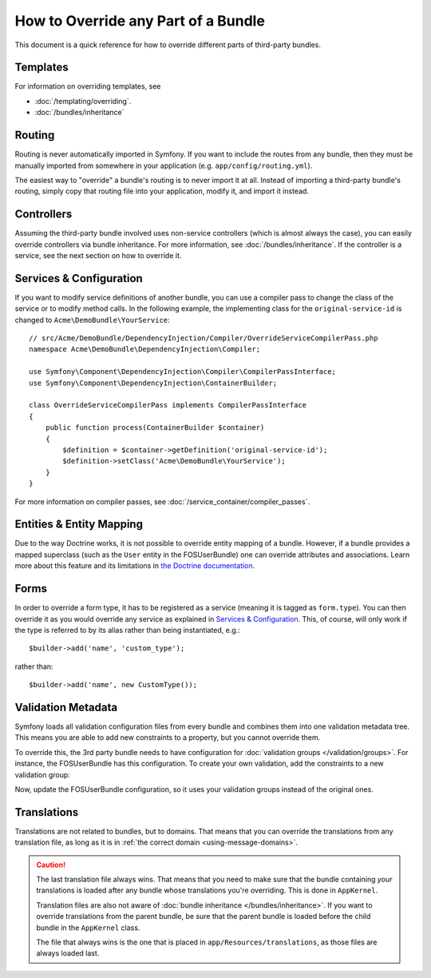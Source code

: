 .. index::
   single: Bundle; Inheritance

How to Override any Part of a Bundle
====================================

This document is a quick reference for how to override different parts of
third-party bundles.

Templates
---------

For information on overriding templates, see

* :doc:`/templating/overriding`.
* :doc:`/bundles/inheritance`

Routing
-------

Routing is never automatically imported in Symfony. If you want to include
the routes from any bundle, then they must be manually imported from somewhere
in your application (e.g. ``app/config/routing.yml``).

The easiest way to "override" a bundle's routing is to never import it at
all. Instead of importing a third-party bundle's routing, simply copy
that routing file into your application, modify it, and import it instead.

Controllers
-----------

Assuming the third-party bundle involved uses non-service controllers (which
is almost always the case), you can easily override controllers via bundle
inheritance. For more information, see :doc:`/bundles/inheritance`.
If the controller is a service, see the next section on how to override it.

Services & Configuration
------------------------

If you want to modify service definitions of another bundle, you can use a compiler
pass to change the class of the service or to modify method calls. In the following
example, the implementing class for the ``original-service-id`` is changed to 
``Acme\DemoBundle\YourService``::

    // src/Acme/DemoBundle/DependencyInjection/Compiler/OverrideServiceCompilerPass.php
    namespace Acme\DemoBundle\DependencyInjection\Compiler;

    use Symfony\Component\DependencyInjection\Compiler\CompilerPassInterface;
    use Symfony\Component\DependencyInjection\ContainerBuilder;

    class OverrideServiceCompilerPass implements CompilerPassInterface
    {
        public function process(ContainerBuilder $container)
        {
            $definition = $container->getDefinition('original-service-id');
            $definition->setClass('Acme\DemoBundle\YourService');
        }
    }

For more information on compiler passes, see :doc:`/service_container/compiler_passes`.

Entities & Entity Mapping
-------------------------

Due to the way Doctrine works, it is not possible to override entity mapping
of a bundle. However, if a bundle provides a mapped superclass (such as the
``User`` entity in the FOSUserBundle) one can override attributes and
associations. Learn more about this feature and its limitations in
`the Doctrine documentation`_.

Forms
-----

In order to override a form type, it has to be registered as a service (meaning
it is tagged as ``form.type``). You can then override it as you would override any
service as explained in `Services & Configuration`_. This, of course, will only
work if the type is referred to by its alias rather than being instantiated,
e.g.::

    $builder->add('name', 'custom_type');

rather than::

    $builder->add('name', new CustomType());

.. _override-validation:

Validation Metadata
-------------------

Symfony loads all validation configuration files from every bundle and
combines them into one validation metadata tree. This means you are able to
add new constraints to a property, but you cannot override them.

To override this, the 3rd party bundle needs to have configuration for
:doc:`validation groups </validation/groups>`. For instance, the FOSUserBundle
has this configuration. To create your own validation, add the constraints
to a new validation group:

.. configuration-block::

    .. code-block:: yaml

        # src/Acme/UserBundle/Resources/config/validation.yml
        FOS\UserBundle\Model\User:
            properties:
                plainPassword:
                    - NotBlank:
                        groups: [AcmeValidation]
                    - Length:
                        min: 6
                        minMessage: fos_user.password.short
                        groups: [AcmeValidation]

    .. code-block:: xml

        <!-- src/Acme/UserBundle/Resources/config/validation.xml -->
        <?xml version="1.0" encoding="UTF-8" ?>
        <constraint-mapping xmlns="http://symfony.com/schema/dic/constraint-mapping"
            xmlns:xsi="http://www.w3.org/2001/XMLSchema-instance"
            xsi:schemaLocation="http://symfony.com/schema/dic/constraint-mapping
                http://symfony.com/schema/dic/constraint-mapping/constraint-mapping-1.0.xsd">

            <class name="FOS\UserBundle\Model\User">
                <property name="plainPassword">
                    <constraint name="NotBlank">
                        <option name="groups">
                            <value>AcmeValidation</value>
                        </option>
                    </constraint>

                    <constraint name="Length">
                        <option name="min">6</option>
                        <option name="minMessage">fos_user.password.short</option>
                        <option name="groups">
                            <value>AcmeValidation</value>
                        </option>
                    </constraint>
                </property>
            </class>
        </constraint-mapping>

Now, update the FOSUserBundle configuration, so it uses your validation groups
instead of the original ones.

.. _override-translations:

Translations
------------

Translations are not related to bundles, but to domains. That means that you
can override the translations from any translation file, as long as it is in
:ref:`the correct domain <using-message-domains>`.

.. caution::

    The last translation file always wins. That means that you need to make
    sure that the bundle containing *your* translations is loaded after any
    bundle whose translations you're overriding. This is done in ``AppKernel``.

    Translation files are also not aware of :doc:`bundle inheritance </bundles/inheritance>`.
    If you want to override translations from the parent bundle, be sure that the
    parent bundle is loaded before the child bundle in the ``AppKernel`` class.

    The file that always wins is the one that is placed in
    ``app/Resources/translations``, as those files are always loaded last.
.. _`the Doctrine documentation`: http://docs.doctrine-project.org/projects/doctrine-orm/en/latest/reference/inheritance-mapping.html#overrides
